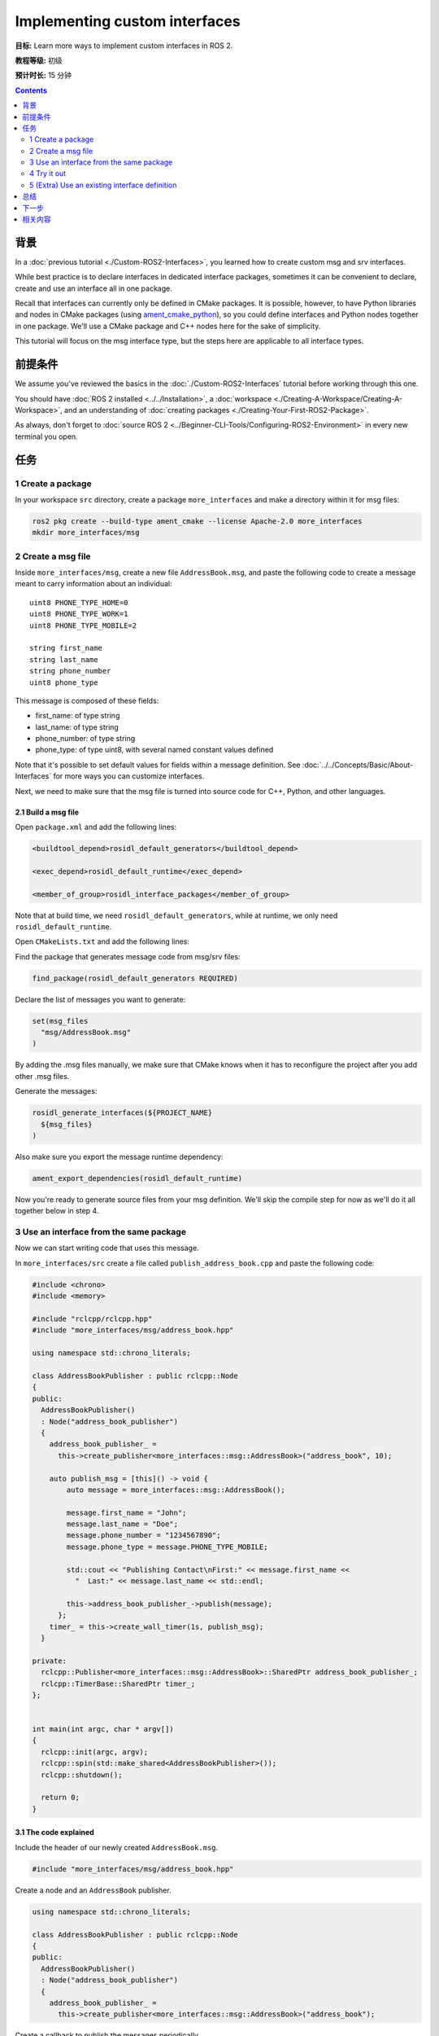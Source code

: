 .. _SinglePkgInterface:

.. redirect-from::

    Rosidl-Tutorial
    Tutorials/Single-Package-Define-And-Use-Interface

Implementing custom interfaces
==============================

**目标:** Learn more ways to implement custom interfaces in ROS 2.

**教程等级:** 初级

**预计时长:** 15 分钟

.. contents:: Contents
   :depth: 2
   :local:

背景
----------

In a :doc:`previous tutorial <./Custom-ROS2-Interfaces>`, you learned how to create custom msg and srv interfaces.

While best practice is to declare interfaces in dedicated interface packages, sometimes it can be convenient to declare, create and use an interface all in one package.

Recall that interfaces can currently only be defined in CMake packages.
It is possible, however, to have Python libraries and nodes in CMake packages (using `ament_cmake_python <https://github.com/ament/ament_cmake/tree/{REPOS_FILE_BRANCH}/ament_cmake_python>`_), so you could define interfaces and Python nodes together in one package.
We'll use a CMake package and C++ nodes here for the sake of simplicity.

This tutorial will focus on the msg interface type, but the steps here are applicable to all interface types.

前提条件
-------------

We assume you've reviewed the basics in the :doc:`./Custom-ROS2-Interfaces` tutorial before working through this one.

You should have :doc:`ROS 2 installed <../../Installation>`, a :doc:`workspace <./Creating-A-Workspace/Creating-A-Workspace>`, and an understanding of :doc:`creating packages <./Creating-Your-First-ROS2-Package>`.

As always, don't forget to :doc:`source ROS 2 <../Beginner-CLI-Tools/Configuring-ROS2-Environment>` in every new terminal you open.

任务
-----

1 Create a package
^^^^^^^^^^^^^^^^^^

In your workspace ``src`` directory, create a package ``more_interfaces`` and make a directory within it for msg files:

.. code-block:: console

  ros2 pkg create --build-type ament_cmake --license Apache-2.0 more_interfaces
  mkdir more_interfaces/msg

2 Create a msg file
^^^^^^^^^^^^^^^^^^^

Inside ``more_interfaces/msg``, create a new file ``AddressBook.msg``, and paste the following code to create a message meant to carry information about an individual:

::

   uint8 PHONE_TYPE_HOME=0
   uint8 PHONE_TYPE_WORK=1
   uint8 PHONE_TYPE_MOBILE=2

   string first_name
   string last_name
   string phone_number
   uint8 phone_type

This message is composed of these fields:

* first_name: of type string
* last_name: of type string
* phone_number: of type string
* phone_type: of type uint8, with several named constant values defined

Note that it's possible to set default values for fields within a message definition.
See :doc:`../../Concepts/Basic/About-Interfaces` for more ways you can customize interfaces.

Next, we need to make sure that the msg file is turned into source code for C++, Python, and other languages.

2.1 Build a msg file
~~~~~~~~~~~~~~~~~~~~

Open ``package.xml`` and add the following lines:

.. code-block:: xml

     <buildtool_depend>rosidl_default_generators</buildtool_depend>

     <exec_depend>rosidl_default_runtime</exec_depend>

     <member_of_group>rosidl_interface_packages</member_of_group>

Note that at build time, we need ``rosidl_default_generators``, while at runtime, we only need ``rosidl_default_runtime``.

Open ``CMakeLists.txt`` and add the following lines:

Find the package that generates message code from msg/srv files:

.. code-block:: cmake

   find_package(rosidl_default_generators REQUIRED)

Declare the list of messages you want to generate:

.. code-block:: cmake

   set(msg_files
     "msg/AddressBook.msg"
   )

By adding the .msg files manually, we make sure that CMake knows when it has to reconfigure the project after you add other .msg files.

Generate the messages:

.. code-block:: cmake

   rosidl_generate_interfaces(${PROJECT_NAME}
     ${msg_files}
   )

Also make sure you export the message runtime dependency:

.. code-block:: cmake

   ament_export_dependencies(rosidl_default_runtime)

Now you're ready to generate source files from your msg definition.
We'll skip the compile step for now as we'll do it all together below in step 4.

3 Use an interface from the same package
^^^^^^^^^^^^^^^^^^^^^^^^^^^^^^^^^^^^^^^^

Now we can start writing code that uses this message.

In ``more_interfaces/src`` create a file called ``publish_address_book.cpp`` and paste the following code:

.. code-block:: c++

  #include <chrono>
  #include <memory>

  #include "rclcpp/rclcpp.hpp"
  #include "more_interfaces/msg/address_book.hpp"

  using namespace std::chrono_literals;

  class AddressBookPublisher : public rclcpp::Node
  {
  public:
    AddressBookPublisher()
    : Node("address_book_publisher")
    {
      address_book_publisher_ =
        this->create_publisher<more_interfaces::msg::AddressBook>("address_book", 10);

      auto publish_msg = [this]() -> void {
          auto message = more_interfaces::msg::AddressBook();

          message.first_name = "John";
          message.last_name = "Doe";
          message.phone_number = "1234567890";
          message.phone_type = message.PHONE_TYPE_MOBILE;

          std::cout << "Publishing Contact\nFirst:" << message.first_name <<
            "  Last:" << message.last_name << std::endl;

          this->address_book_publisher_->publish(message);
        };
      timer_ = this->create_wall_timer(1s, publish_msg);
    }

  private:
    rclcpp::Publisher<more_interfaces::msg::AddressBook>::SharedPtr address_book_publisher_;
    rclcpp::TimerBase::SharedPtr timer_;
  };


  int main(int argc, char * argv[])
  {
    rclcpp::init(argc, argv);
    rclcpp::spin(std::make_shared<AddressBookPublisher>());
    rclcpp::shutdown();

    return 0;
  }

3.1 The code explained
~~~~~~~~~~~~~~~~~~~~~~

Include the header of our newly created ``AddressBook.msg``.

.. code-block:: c++

   #include "more_interfaces/msg/address_book.hpp"

Create a node and an ``AddressBook`` publisher.

.. code-block:: c++

   using namespace std::chrono_literals;

   class AddressBookPublisher : public rclcpp::Node
   {
   public:
     AddressBookPublisher()
     : Node("address_book_publisher")
     {
       address_book_publisher_ =
         this->create_publisher<more_interfaces::msg::AddressBook>("address_book");

Create a callback to publish the messages periodically.

.. code-block:: c++

    auto publish_msg = [this]() -> void {

Create an ``AddressBook`` message instance that we will later publish.

.. code-block:: c++

    auto message = more_interfaces::msg::AddressBook();

Populate ``AddressBook`` fields.

.. code-block:: c++

    message.first_name = "John";
    message.last_name = "Doe";
    message.phone_number = "1234567890";
    message.phone_type = message.PHONE_TYPE_MOBILE;

Finally send the message periodically.

.. code-block:: c++

    std::cout << "Publishing Contact\nFirst:" << message.first_name <<
      "  Last:" << message.last_name << std::endl;

    this->address_book_publisher_->publish(message);

Create a 1 second timer to call our ``publish_msg`` function every second.

.. code-block:: c++

       timer_ = this->create_wall_timer(1s, publish_msg);

3.2 Build the publisher
~~~~~~~~~~~~~~~~~~~~~~~

We need to create a new target for this node in the ``CMakeLists.txt``:

.. code-block:: cmake

   find_package(rclcpp REQUIRED)

   add_executable(publish_address_book src/publish_address_book.cpp)
   ament_target_dependencies(publish_address_book rclcpp)

   install(TARGETS
       publish_address_book
     DESTINATION lib/${PROJECT_NAME})

3.3 Link against the interface
~~~~~~~~~~~~~~~~~~~~~~~~~~~~~~

In order to use the messages generated in the same package we need to use the following CMake code:

.. code-block:: cmake

  rosidl_get_typesupport_target(cpp_typesupport_target
    ${PROJECT_NAME} rosidl_typesupport_cpp)

  target_link_libraries(publish_address_book "${cpp_typesupport_target}")

This finds the relevant generated C++ code from ``AddressBook.msg`` and allows your target to link against it.

You may have noticed that this step was not necessary when the interfaces being used were from a different package that was built independently.
This CMake code is only required when you want to use interfaces in the same package as the one in which they are defined.

4 Try it out
^^^^^^^^^^^^

Return to the root of the workspace to build the package:

.. tabs::

  .. group-tab:: Linux

    .. code-block:: console

      cd ~/ros2_ws
      colcon build --packages-up-to more_interfaces

  .. group-tab:: macOS

    .. code-block:: console

      cd ~/ros2_ws
      colcon build --packages-up-to more_interfaces

  .. group-tab:: Windows

    .. code-block:: console

      cd /ros2_ws
      colcon build --merge-install --packages-up-to more_interfaces

Then source the workspace and run the publisher:

.. tabs::

  .. group-tab:: Linux

    .. code-block:: console

      source install/local_setup.bash
      ros2 run more_interfaces publish_address_book

  .. group-tab:: macOS

    .. code-block:: console

      . install/local_setup.bash
      ros2 run more_interfaces publish_address_book

  .. group-tab:: Windows

    .. code-block:: console

      call install/local_setup.bat
      ros2 run more_interfaces publish_address_book

    Or using Powershell:

    .. code-block:: console

      install/local_setup.ps1
      ros2 run more_interfaces publish_address_book

You should see the publisher relaying the msg you defined, including the values you set in ``publish_address_book.cpp``.

To confirm the message is being published on the ``address_book`` topic, open another terminal, source the workspace, and call ``topic echo``:

.. tabs::

  .. group-tab:: Linux

    .. code-block:: console

      source install/setup.bash
      ros2 topic echo /address_book

  .. group-tab:: macOS

    .. code-block:: console

      . install/setup.bash
      ros2 topic echo /address_book

  .. group-tab:: Windows

    .. code-block:: console

      call install/setup.bat
      ros2 topic echo /address_book

    Or using Powershell:

    .. code-block:: console

      install/setup.ps1
      ros2 topic echo /address_book

We won't create a subscriber in this tutorial, but you can try to write one yourself for practice (use :doc:`./Writing-A-Simple-Cpp-Publisher-And-Subscriber` to help).

5 (Extra) Use an existing interface definition
^^^^^^^^^^^^^^^^^^^^^^^^^^^^^^^^^^^^^^^^^^^^^^

.. note::

  You can use an existing interface definition in a new interface definition.
  For example, let's say there is a message named ``Contact.msg`` that belongs to an existing ROS 2 package named ``rosidl_tutorials_msgs``.
  Assume that its definition is identical to our custom-made ``AddressBook.msg`` interface from earlier.

  In that case you could have defined ``AddressBook.msg`` (an interface in the package *with* your nodes) as type ``Contact`` (an interface in a *separate* package).
  You could even define ``AddressBook.msg`` as an *array* of type ``Contact``, like so:

  ::

     rosidl_tutorials_msgs/Contact[] address_book

  To generate this message you would need to declare a dependency on ``Contact.msg's`` package, ``rosidl_tutorials_msgs``, in ``package.xml``:

  .. code-block:: xml

       <build_depend>rosidl_tutorials_msgs</build_depend>

       <exec_depend>rosidl_tutorials_msgs</exec_depend>

  And in ``CMakeLists.txt``:

  .. code-block:: cmake

     find_package(rosidl_tutorials_msgs REQUIRED)

     rosidl_generate_interfaces(${PROJECT_NAME}
       ${msg_files}
       DEPENDENCIES rosidl_tutorials_msgs
     )

  You would also need to include the header of ``Contact.msg`` in your publisher node in order to be able to add ``contacts`` to your ``address_book``.

  .. code-block:: c++

     #include "rosidl_tutorials_msgs/msg/contact.hpp"

  You could change the callback to something like this:

  .. code-block:: c++

    auto publish_msg = [this]() -> void {
       auto msg = std::make_shared<more_interfaces::msg::AddressBook>();
       {
         rosidl_tutorials_msgs::msg::Contact contact;
         contact.first_name = "John";
         contact.last_name = "Doe";
         contact.phone_number = "1234567890";
         contact.phone_type = message.PHONE_TYPE_MOBILE;
         msg->address_book.push_back(contact);
       }
       {
         rosidl_tutorials_msgs::msg::Contact contact;
         contact.first_name = "Jane";
         contact.last_name = "Doe";
         contact.phone_number = "4254242424";
         contact.phone_type = message.PHONE_TYPE_HOME;
         msg->address_book.push_back(contact);
       }

       std::cout << "Publishing address book:" << std::endl;
       for (auto contact : msg->address_book) {
         std::cout << "First:" << contact.first_name << "  Last:" << contact.last_name <<
           std::endl;
       }

       address_book_publisher_->publish(*msg);
     };

  Building and running these changes would show the msg defined as expected, as well as the array of msgs defined above.

总结
-------

In this tutorial, you tried out different field types for defining interfaces, then built an interface in the same package where it's being used.

You also learned how to use another interface as a field type, as well as the ``package.xml``, ``CMakeLists.txt``, and ``#include`` statements necessary for utilizing that feature.

下一步
----------

Next you will create a simple ROS 2 package with a custom parameter that you will learn to set from a launch file.
Again, you can choose to write it in either :doc:`C++ <./Using-Parameters-In-A-Class-CPP>` or :doc:`Python <./Using-Parameters-In-A-Class-Python>`.

相关内容
---------------

There are `several design articles <https://design.ros2.org/#interfaces>`_ on ROS 2 interfaces and the IDL (interface definition language).
